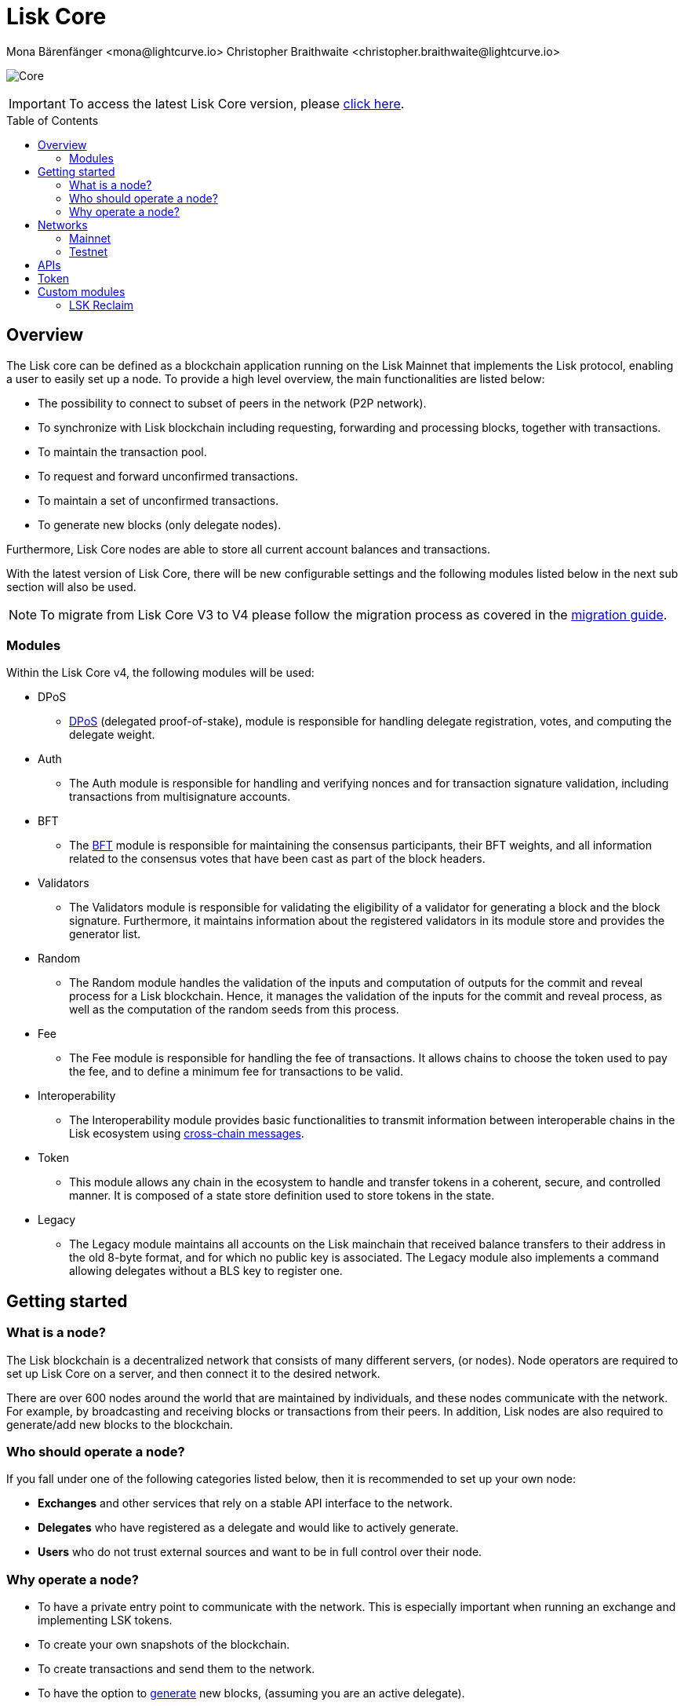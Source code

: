 = Lisk Core
Mona Bärenfänger <mona@lightcurve.io> Christopher Braithwaite <christopher.braithwaite@lightcurve.io>
// Settings
:description: References and guides how to setup, update and manage a Lisk Core node.
:toc: preamble
:page-no-previous: true
:docs_general: ROOT::
:page-aliases: monitoring.adoc
:imagesdir: ../assets/images
// External URLs
:url_faucet_testnet: https://testnet-faucet.lisk.com/
:url_lisk_blog_betanet5: https://lisk.com/blog/development/launch-betanet-v5
:url_lisk_desktop: https://lisk.com/wallet
:url_nodejs: https://nodejs.org
:url_postgresql: https://www.postgresql.org
:url_redis: https://redis.io
:url_semver: https://semver.org/
:url_swagger: https://swagger.io
:url_observer: https://lisk.observer/
:url_observer_testnet: https://testnet.lisk.observer/
:url_liskscan: https://liskscan.com/
:url_liskscan_testnet: https://testnet.liskscan.com/
// Project URLs
:url_config: management/configuration.adoc
:url_config_forging: management/forging.adoc
:url_management_accounts: management/account-management.adoc
:url_getting_started: setup/npm.adoc
:url_setup: setup/index.adoc#distributions
:url_setup_binary: setup/application.adoc
:url_setup_npm: setup/npm.adoc
:url_setup_snap: setup/snap.adoc
:url_setup_docker: setup/docker.adoc
:url_setup_source: setup/source.adoc
:url_upgrade_binary: update/application.adoc
:url_upgrade_commander: update/commander.adoc
:url_upgrade_docker: update/docker.adoc
:url_upgrade_source: update/source.adoc
:url_ref_rpc: {docs_general}api/lisk-node-rpc.adoc
:url_configure_rpc: {docs_general}build-blockchain/configure-app.adoc#rpc
:url_sdk_plugin_httpapi: lisk-sdk::plugins/http-api-plugin.adoc
:url_migration: lisk-docs::pages/management/migration.adoc
:url_dpos: lisk-docs::pages/modules/dpos-module.adoc
:url_bft: lisk-docs::pages/understand-blockchain/consensus/bft.adoc
:url_cross_chain: lisk-docs::pages/understand-blockchain/interoperability/communication.adoc



image:banner_core.png[Core]

ifeval::[{page-component-version} !== master]

IMPORTANT: To access the latest Lisk Core version, please xref:master@{page-component-name}::{page-relative}[click here].
endif::[]

== Overview

The Lisk core can be defined as a blockchain application running on the Lisk Mainnet that implements the Lisk protocol, enabling a user to easily set up a node.
To provide a high level overview, the main functionalities are listed below:

* The possibility to connect to subset of peers in the network (P2P network).
* To synchronize with Lisk blockchain including requesting, forwarding and processing blocks, together with transactions.
// => Lisk Core node stores all current account balances and transactions
* To maintain the transaction pool.
* To request and forward unconfirmed transactions.
* To maintain a set of unconfirmed transactions.
* To generate new blocks (only delegate nodes).

Furthermore, Lisk Core nodes are able to store all current account balances and transactions.


With the latest version of Lisk Core, there will be new configurable settings and the following modules listed below in the next sub section will also be used.

NOTE: To migrate from Lisk Core V3 to V4 please follow the migration process as covered in the xref:{migration}[migration guide].

=== Modules

Within the Lisk Core v4, the following modules will be used:

* DPoS
- xref:{dpos}[DPoS] (delegated proof-of-stake), module is responsible for handling delegate registration, votes, and computing the delegate weight.
* Auth
- The Auth module is responsible for handling and verifying nonces and for transaction signature validation, including transactions from multisignature accounts.
* BFT
- The xref:{bft}[BFT] module is responsible for maintaining the consensus participants, their BFT weights, and all information related to the consensus votes that have been cast as part of the block headers.
* Validators
- The Validators module is responsible for validating the eligibility of a validator for generating a block and the block signature.
Furthermore, it maintains information about the registered validators in its module store and provides the generator list.
* Random
- The Random module handles the validation of the inputs and computation of outputs for the commit and reveal process for a Lisk blockchain.
Hence, it manages the validation of the inputs for the commit and reveal process, as well as the computation of the random seeds from this process.
// Info on Random process in LIP 0022
* Fee
- The Fee module is responsible for handling the fee of transactions.
It allows chains to choose the token used to pay the fee, and to define a minimum fee for transactions to be valid.
* Interoperability
- The Interoperability module provides basic functionalities to transmit information between interoperable chains in the Lisk ecosystem using xref:{cross_chain}[cross-chain messages].
* Token
- This module allows any chain in the ecosystem to handle and transfer tokens in a coherent, secure, and controlled manner.
It is composed of a state store definition used to store tokens in the state.
* Legacy
- The Legacy module maintains all accounts on the Lisk mainchain that received balance transfers to their address in the old 8-byte format, and for which no public key is associated.
The Legacy module also implements a command allowing delegates without a BLS key to register one.


== Getting started

[[node]]
=== What is a node?

The Lisk blockchain is a decentralized network that consists of many different servers, (or nodes).
Node operators are required to set up Lisk Core on a server, and then connect it to the desired network.

There are over 600 nodes around the world that are maintained by individuals, and these nodes communicate with the network.
For example, by broadcasting and receiving blocks or transactions from their peers.
In addition, Lisk nodes are also required to generate/add new blocks to the blockchain.

=== Who should operate a node?

If you fall under one of the following categories listed below, then it is recommended to set up your own node:

* *Exchanges* and other services that rely on a stable API interface to the network.
* *Delegates* who have registered as a delegate and would like to actively generate.
* *Users* who do not trust external sources and want to be in full control over their node.

=== Why operate a node?

- To have a private entry point to communicate with the network.
This is especially important when running an exchange and implementing LSK tokens.
- To create your own snapshots of the blockchain.
- To create transactions and send them to the network.
- To have the option to xref:{url_config_forging}[generate] new blocks, (assuming you are an active delegate).
- To acquire full control in order to xref:{url_config}[configure] the node to your specific requirements.

NOTE: To learn how to set up a node, please see the xref:{url_getting_started}[NPM setup] page.

[[networks]]
== Networks

The Lisk Core can be connected to different networks.
Please be aware that there are two key accessible public networks existing which are entirely independent of each other.
These networks are described below.
//Note: ChainIDs & ports could be further updated according to Manu.

.Public networks of Lisk
[cols="1h,1m,1m",options="header"]
|===
| Network | Port (default) | Chain ID

| Mainnet
| 8001
| 00000000

| Testnet
| 7001
| 01000000

|===

=== Mainnet

The Mainnet is where the true Lisk economy exists.
Within this network the Lisk users can transfer LSK tokens from one account to another, register accounts as delegates; and vote for other delegates.

==== Mainnet blockchain explorer

* {url_observer}[^]
* {url_liskscan}[^]

=== Testnet

The Testnet is an independent replica of the Lisk Mainnet, whose main function is to test the upgrades first before they are run on the Lisk Mainnet.
Subsequently, this is where new/updated versions and fixes of the Lisk Core are tested.

To start using the Testnet, please download your free LSK Testnet from the {url_faucet_testnet}[Testnet faucet^].

To connect to the Testnet via {url_lisk_desktop}[Lisk Desktop^], simply enable the "Network Switcher" in the settings and then use it to switch the network to `Testnet`.

==== Testnet blockchain explorer

* {url_observer_testnet}[^]
* {url_liskscan_testnet}[^]

== APIs

.Available APIs for Lisk nodes
[cols="1,1,1,1,1,",options="header"]
|===

| API | Transport| Architecture | Port (default) |Comment |Reference

| RPC Endpoints
| WS
| RPC
| Depends on the network, see: <<networks>>
| To enable, xref:{url_configure_rpc}[enable RPC websockets] in the node config.
| xref:{url_ref_rpc}[]

|===

== Token

The native token for the Lisk Mainnet is the *LSK*.
Each LSK is further subdivided into 10^8^ *Beddows*.

== Custom modules

Lisk Core includes the `legacyAccount` module which contains the following transaction.

=== LSK Reclaim

This transaction allows to access the balance that was sent to a legacy address without any associated public key.
Legacy addresses, generated from the first eight bytes of the public key, were used in older versions of the protocol.
This legacy address is deduced from the `senderPublicKey` of the transaction, and the amount specified in the transaction asset must correspond to the amount in the legacy account.

image::ReclaimAsset.png[ReclaimAsset,330,147]

